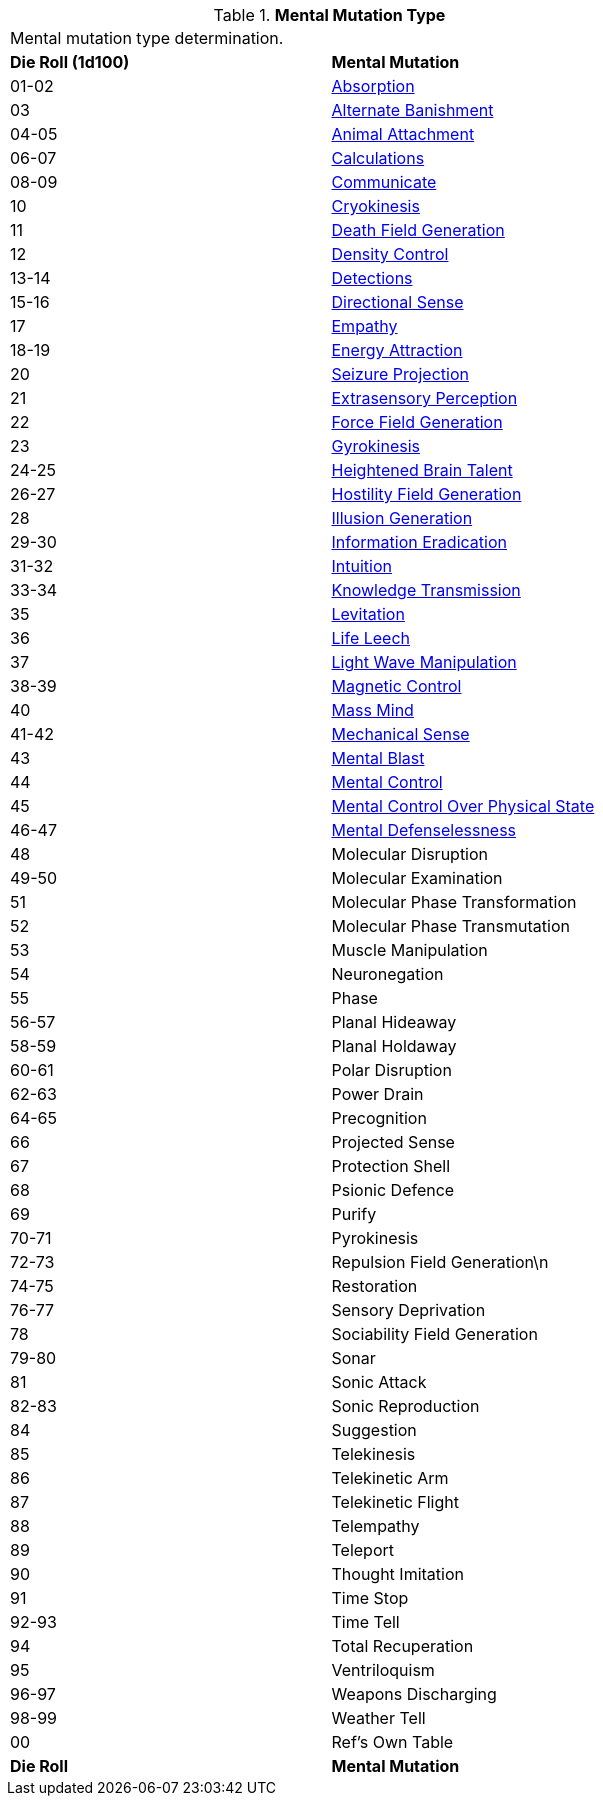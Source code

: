 // Table 58.1 Mental Mutation Type
.*Mental Mutation Type*
[width="75%",cols="^,<",frame="all", stripes="even"]
|===
2+<|Mental mutation type determination. 
s|Die Roll (1d100)
s|Mental Mutation

|01-02
|<<_absorption,Absorption>>

|03
|<<_alternate_banishment,Alternate Banishment>>

|04-05
|<<_animal_attachment,Animal Attachment>>

|06-07
|<<_calculations,Calculations>>

|08-09
|<<_communicate,Communicate>>

|10
|<<_cryokinesis,Cryokinesis>>

|11
|<<_death_field_generation,Death Field Generation>>

|12
|<<_density_control,Density Control>>

|13-14
|<<_detections,Detections>>

|15-16
|<<_directional_sense,Directional Sense>>

|17
|<<_empathy,Empathy>>

|18-19
|<<_energy_attraction,Energy Attraction>>

|20
|<<_seizure_projection,Seizure Projection>>

|21
|<<_extrasensory_perception,Extrasensory Perception>>

|22
|<<_force_field_generation,Force Field Generation>>

|23
|<<_gyrokinesis,Gyrokinesis>>

|24-25
|<<_heightened_brain_talent,Heightened Brain Talent>>

|26-27
|<<_hostility_field_generation,Hostility Field Generation>>

|28
|<<_illusion_generation,Illusion Generation>>

|29-30
|<<_information_eradication,Information Eradication>>

|31-32
|<<_intuition,Intuition>>

|33-34
|<<_knowledge_transmission,Knowledge Transmission>>

|35
|<<_levitation,Levitation>>

|36
|<<_life_leech,Life Leech>>

|37
|<<_light_wave_manipulation,Light Wave Manipulation>>

|38-39
|<<_magnetic_control,Magnetic Control>>

|40
|<<_mass_mind,Mass Mind>>

|41-42
|<<_mechanical_sense,Mechanical Sense>>

|43
|<<_mental_blast,Mental Blast>>

|44
|<<_mental_control,Mental Control>>

|45
|<<_mental_control_over_physical_state,Mental Control Over Physical State>>

|46-47
|<<_mental_defenselessness,Mental Defenselessness>>

|48
|Molecular Disruption

|49-50
|Molecular Examination

|51
|Molecular Phase Transformation

|52
|Molecular Phase Transmutation

|53
|Muscle Manipulation

|54
|Neuronegation

|55
|Phase

|56-57
|Planal Hideaway

|58-59
|Planal Holdaway

|60-61
|Polar Disruption

|62-63
|Power Drain

|64-65
|Precognition

|66
|Projected Sense

|67
|Protection Shell

|68
|Psionic Defence

|69
|Purify

|70-71
|Pyrokinesis

|72-73
|Repulsion Field Generation\n

|74-75
|Restoration

|76-77
|Sensory Deprivation

|78
|Sociability Field Generation

|79-80
|Sonar

|81
|Sonic Attack

|82-83
|Sonic Reproduction

|84
|Suggestion

|85
|Telekinesis

|86
|Telekinetic Arm

|87
|Telekinetic Flight

|88
|Telempathy

|89
|Teleport

|90
|Thought Imitation

|91
|Time Stop

|92-93
|Time Tell

|94
|Total Recuperation

|95
|Ventriloquism

|96-97
|Weapons Discharging

|98-99
|Weather Tell

|00
|Ref's Own Table

s|Die Roll
s|Mental Mutation

|===
